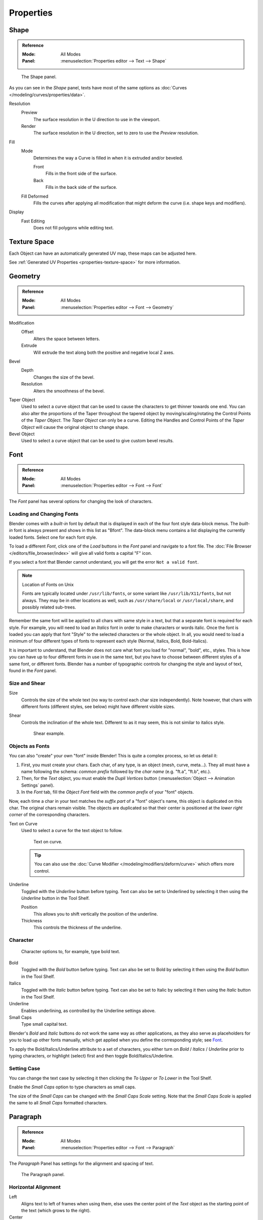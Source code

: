 .. (todo move) split? move text style toggle to editing

**********
Properties
**********

Shape
=====

.. admonition:: Reference
   :class: refbox

   :Mode:      All Modes
   :Panel:     :menuselection:`Properties editor --> Text --> Shape`

.. figure:: /images/modeling_texts_properties_shape-settings.png

   The Shape panel.

As you can see in the *Shape* panel, texts have most of the same options as
:doc:`Curves </modeling/curves/properties/data>`.

Resolution
   Preview
      The surface resolution in the U direction to use in the viewport.
   Render
      The surface resolution in the U direction, set to zero to use the *Preview* resolution.
Fill
   Mode
      Determines the way a Curve is filled in when it is extruded and/or beveled.

      Front
         Fills in the front side of the surface.
      Back
         Fills in the back side of the surface.
   Fill Deformed
      Fills the curves after applying all modification that might deform the curve (i.e. shape keys and modifiers).
Display
   Fast Editing
      Does not fill polygons while editing text.


Texture Space
=============

Each Object can have an automatically generated UV map, these maps can be adjusted here.

See :ref:`Generated UV Properties <properties-texture-space>` for more information.


Geometry
========

.. admonition:: Reference
   :class: refbox

   :Mode:      All Modes
   :Panel:     :menuselection:`Properties editor --> Font --> Geometry`

Modification
   Offset
      Alters the space between letters.
   Extrude
      Will extrude the text along both the positive and negative local Z axes.
Bevel
   Depth
      Changes the size of the bevel.
   Resolution
      Alters the smoothness of the bevel.
Taper Object
   Used to select a curve object that can be used to cause the characters to get thinner towards one end.
   You can also alter the proportions of the Taper throughout the tapered object by moving/scaling/rotating
   the Control Points of the *Taper Object*. The *Taper Object* can only be a curve.
   Editing the Handles and Control Points of the *Taper Object* will cause the original object to change shape.
Bevel Object
   Used to select a curve object that can be used to give custom bevel results.

.. seealso::

   :doc:`Curve geometry </modeling/curves/properties/geometry>` for more details and examples.


Font
====

.. admonition:: Reference
   :class: refbox

   :Mode:      All Modes
   :Panel:     :menuselection:`Properties editor --> Font --> Font`

The *Font* panel has several options for changing the look of characters.


Loading and Changing Fonts
--------------------------

Blender comes with a *built-in* font by default that is displayed in
each of the four font style data-block menus.
The *built-in* font is always present and shows in this list as "Bfont".
The data-block menu contains a list displaying the currently loaded fonts.
Select one for each font style.

To load a different *Font*, click one of the *Load* buttons in the
*Font* panel and navigate to a font file.
The :doc:`File Browser </editors/file_browser/index>` will give all valid fonts a capital "F" icon.

If you select a font that Blender cannot understand, you will get the error ``Not a valid font``.

.. note:: Location of Fonts on Unix

   Fonts are typically located under ``/usr/lib/fonts``, or some variant like ``/usr/lib/X11/fonts``,
   but not always. They may be in other locations as well,
   such as ``/usr/share/local`` or ``/usr/local/share``, and possibly related sub-trees.

Remember the same font will be applied to all chars with same style in a text,
but that a separate font is required for each style.
For example, you will need to load an *Italics* font in order to make characters or words italic.
Once the font is loaded you can apply that font "Style" to the selected characters or the whole object.
In all, you would need to load a minimum of four different types of fonts to represent each style
(Normal, Italics, Bold, Bold-Italics).

It is important to understand, that Blender does not care what font
you load for "normal", "bold", etc., styles.
This is how you can have up to four different fonts in use in the same text,
but you have to choose between different styles of a same font, or different fonts.
Blender has a number of typographic controls for changing the style and layout of text,
found in the *Font* panel.


Size and Shear
--------------

Size
   Controls the size of the whole text (no way to control each char size independently).
   Note however, that chars with different fonts (different styles, see below) might have different visible sizes.
Shear
   Controls the inclination of the whole text.
   Different to as it may seem, this is not similar to italics style.

   .. figure:: /images/modeling_texts_properties_shear-example.png
      :width: 340px

      Shear example.


Objects as Fonts
----------------

You can also "create" your own "font" inside Blender! This is quite a complex process,
so let us detail it:

#. First, you must create your chars. Each char, of any type, is an object (mesh, curve, meta...).
   They all must have a name following the schema:
   *common prefix* followed by the *char name* (e.g. "ft.a", "ft.b", etc.).
#. Then, for the *Text* object, you must enable the *Dupli Vertices* button
   (:menuselection:`Object --> Animation Settings` panel).
#. In the *Font* tab, fill the *Object Font* field with the *common prefix* of your "font" objects.

Now, each time a char in your text matches the *suffix part* of a "font" object's name,
this object is duplicated on this char. The original chars remain visible. The objects are
duplicated so that their center is positioned at the *lower right corner* of the
corresponding characters.

Text on Curve
   Used to select a curve for the text object to follow.

   .. figure:: /images/modeling_texts_properties_curved-lowres-example.png
      :width: 360px

      Text on curve.

   .. tip::

      You can also use the :doc:`Curve Modifier </modeling/modifiers/deform/curve>`
      which offers more control.

Underline
   Toggled with the *Underline* button before typing.
   Text can also be set to Underlined by selecting it then using the *Underline* button in the Tool Shelf.

   Position
      This allows you to shift vertically the position of the underline.
   Thickness
      This controls the thickness of the underline.


.. _modeling-text-character:

Character
---------

.. figure:: /images/modeling_texts_properties_font-settings.png
   :width: 290px

   Character options to, for example, type bold text.

Bold
   Toggled with the *Bold* button before typing.
   Text can also be set to Bold by selecting it then using the *Bold* button in the Tool Shelf.
Italics
   Toggled with the *Italic* button before typing.
   Text can also be set to Italic by selecting it then using the *Italic* button in the Tool Shelf.
Underline
   Enables underlining, as controlled by the Underline settings above.
Small Caps
   Type small capital text.

Blender's *Bold* and *Italic* buttons do not work the same way as other applications,
as they also serve as placeholders for you to load up other fonts manually,
which get applied when you define the corresponding style; see `Font`_.

To apply the Bold/Italics/Underline attribute to a set of characters, you either turn on
*Bold* / *Italics* / *Underline* prior to typing characters,
or highlight (select) first and then toggle Bold/Italics/Underline.


Setting Case
------------

You can change the text case by selecting it then clicking the *To Upper* or
*To Lower* in the Tool Shelf.

Enable the *Small Caps* option to type characters as small caps.

The size of the *Small Caps* can be changed with the *Small Caps Scale* setting.
Note that the *Small Caps Scale* is applied the same to all *Small Caps* formatted characters.


Paragraph
=========

.. admonition:: Reference
   :class: refbox

   :Mode:      All Modes
   :Panel:     :menuselection:`Properties editor --> Font --> Paragraph`

The *Paragraph* Panel has settings for the alignment and spacing of text.

.. figure:: /images/modeling_texts_properties_paragraph-settings.png
   :width: 290px

   The Paragraph panel.


Horizontal Alignment
--------------------

Left
   Aligns text to left of frames when using them,
   else uses the center point of the *Text* object as the starting point of the text (which grows to the right).
Center
   Centers text in the frames when using them,
   else uses the center point of the *Text* object as the mid-point of the text
   (which grows equally to the left and right).
Right
   Aligns text to right of frames when using them,
   else uses the center point of the *Text* object as the ending point of the text (which grows to the left).
Justify
   Only flushes a line when it is terminated by a word-wrap (**not** by :kbd:`Return`),
   it uses *white-space* instead of *character spacing* (kerning) to fill lines.
Flush
   Always flushes the line, even when it is still being entered;
   it uses character spacing (kerning) to fill lines.

Both *Justify* and *Flush* only work within frames.


Vertical Alignment
------------------

Top Base-Line
   Aligns the text base-line to top of frames when using them,
   else uses the center point of the *Text* object as the starting point of the text (which grows to the bottom).
Top
   Aligns top of text to the center point of the *Text* object (which grows to the bottom).
   It behaves as *Top Base-Line* when using frames. *Top* only works without frames.
Center
   Centers text in the frames when using them,
   else uses the center point of the *Text* object as the mid-point of the text
   (which grows equally to the top and bottom).
Bottom
   Aligns text to bottom of frames when using them,
   else uses the center point of the *Text* object as the ending point of the text (which grows to the top).


Spacing
-------

Character
   A factor by which space between each character is scaled in width.
Word
   A factor by which white-space between words is scaled in width.
   You can also control it by pressing :kbd:`Alt-Left` or :kbd:`Alt-Right`
   to decrease/increase spacing by steps of 0.1.
Line
   A factor by which the vertical space between lines is scaled.


Offset
------

X offset and Y offset
   Well, these settings control the X and Y offset of the text, regarding its "normal" positioning. Note that with
   `Text Boxes`_, it applies to all frames' content.


.. _bpy.types.TextBox:

Text Boxes
==========

.. admonition:: Reference
   :class: refbox

   :Mode:      All Modes
   :Panel:     :menuselection:`Properties editor --> Font --> Text Boxes`

Text "Boxes" allow you to distribute the text among rectangular areas within a single text object.
An arbitrary number of freely positionable and re-sizable text frames are allowed per text object.

Text flows continuously from the lowest-numbered frame to the highest-numbered frame with text
inside each frame word-wrapped.
Text flows between frames when a lower-numbered frame cannot fit any more text.
If the last frame is reached, text overflows out of it.

.. figure:: /images/modeling_texts_properties_frame-upperpanel-area.png

   Text Boxes panel.

Dimensions
   Specifies the *Width* and *Height* of the frame.
   If set to **zero** no word-wrap happens.
Offset
   Controls the *X* and *Y* offset of the frame.
Add Textbox
   Inserts a new frame, just after (in text flow order) the current one.
   The new frame will have the same size and position as the selected one.
Delete (X icon)
   Delete the current frame.

.. figure:: /images/modeling_texts_properties_frame-example4.png

   Multiple columns, text flowing between boxes.
